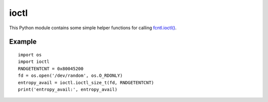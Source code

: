 ioctl
=====

This Python module contains some simple helper functions for calling `fcntl.ioctl()`_.

.. _`fcntl.ioctl()`: https://docs.python.org/3/library/fcntl.html#fcntl.ioctl

Example
-------

::

  import os
  import ioctl
  RNDGETENTCNT = 0x80045200
  fd = os.open('/dev/random', os.O_RDONLY)
  entropy_avail = ioctl.ioctl_size_t(fd, RNDGETENTCNT)
  print('entropy_avail:', entropy_avail)
